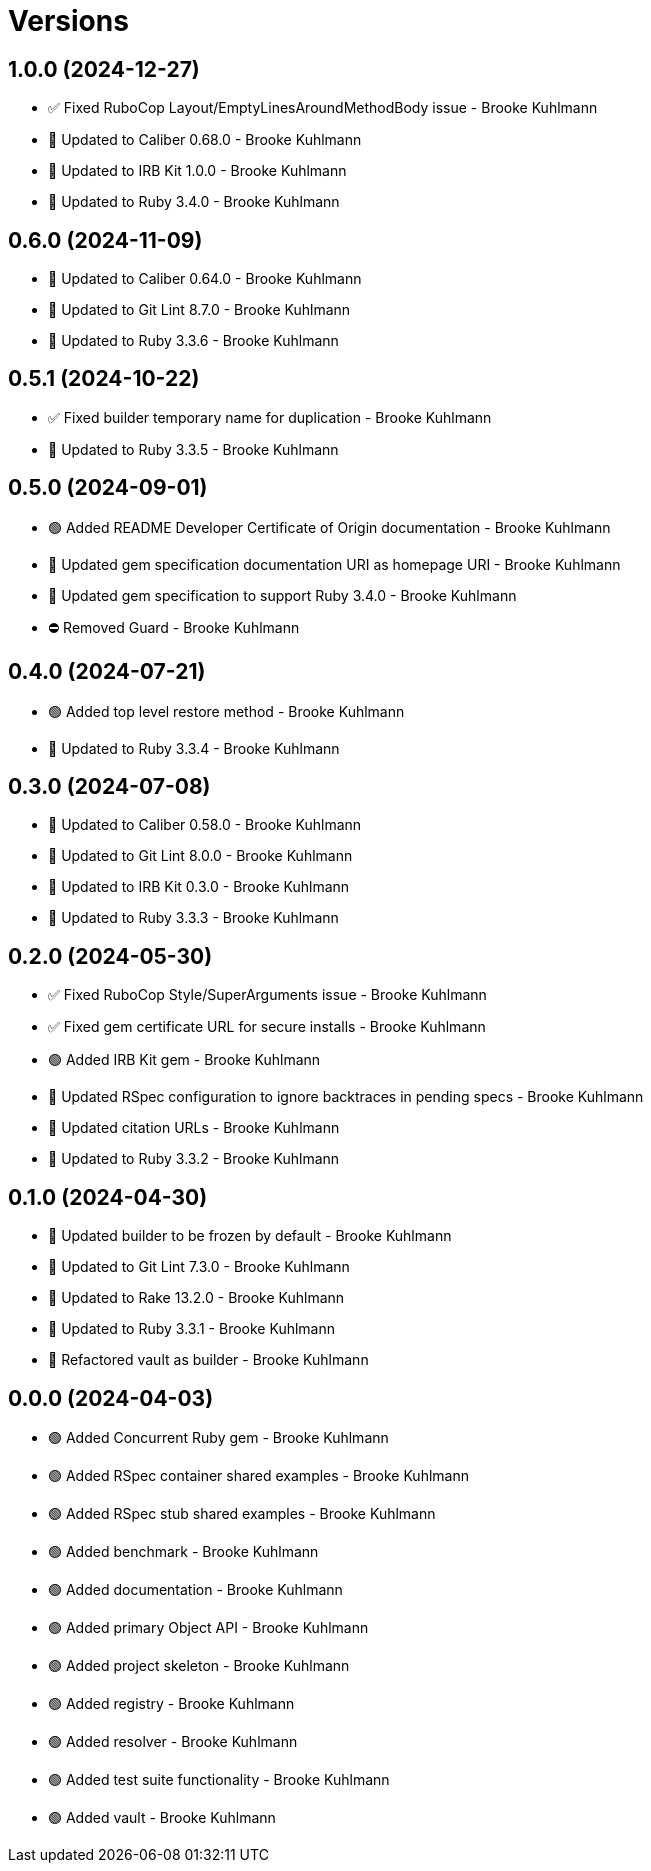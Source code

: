 = Versions

== 1.0.0 (2024-12-27)

* ✅ Fixed RuboCop Layout/EmptyLinesAroundMethodBody issue - Brooke Kuhlmann
* 🔼 Updated to Caliber 0.68.0 - Brooke Kuhlmann
* 🔼 Updated to IRB Kit 1.0.0 - Brooke Kuhlmann
* 🔼 Updated to Ruby 3.4.0 - Brooke Kuhlmann

== 0.6.0 (2024-11-09)

* 🔼 Updated to Caliber 0.64.0 - Brooke Kuhlmann
* 🔼 Updated to Git Lint 8.7.0 - Brooke Kuhlmann
* 🔼 Updated to Ruby 3.3.6 - Brooke Kuhlmann

== 0.5.1 (2024-10-22)

* ✅ Fixed builder temporary name for duplication - Brooke Kuhlmann
* 🔼 Updated to Ruby 3.3.5 - Brooke Kuhlmann

== 0.5.0 (2024-09-01)

* 🟢 Added README Developer Certificate of Origin documentation - Brooke Kuhlmann
* 🔼 Updated gem specification documentation URI as homepage URI - Brooke Kuhlmann
* 🔼 Updated gem specification to support Ruby 3.4.0 - Brooke Kuhlmann
* ⛔️ Removed Guard - Brooke Kuhlmann

== 0.4.0 (2024-07-21)

* 🟢 Added top level restore method - Brooke Kuhlmann
* 🔼 Updated to Ruby 3.3.4 - Brooke Kuhlmann

== 0.3.0 (2024-07-08)

* 🔼 Updated to Caliber 0.58.0 - Brooke Kuhlmann
* 🔼 Updated to Git Lint 8.0.0 - Brooke Kuhlmann
* 🔼 Updated to IRB Kit 0.3.0 - Brooke Kuhlmann
* 🔼 Updated to Ruby 3.3.3 - Brooke Kuhlmann

== 0.2.0 (2024-05-30)

* ✅ Fixed RuboCop Style/SuperArguments issue - Brooke Kuhlmann
* ✅ Fixed gem certificate URL for secure installs - Brooke Kuhlmann
* 🟢 Added IRB Kit gem - Brooke Kuhlmann
* 🔼 Updated RSpec configuration to ignore backtraces in pending specs - Brooke Kuhlmann
* 🔼 Updated citation URLs - Brooke Kuhlmann
* 🔼 Updated to Ruby 3.3.2 - Brooke Kuhlmann

== 0.1.0 (2024-04-30)

* 🔼 Updated builder to be frozen by default - Brooke Kuhlmann
* 🔼 Updated to Git Lint 7.3.0 - Brooke Kuhlmann
* 🔼 Updated to Rake 13.2.0 - Brooke Kuhlmann
* 🔼 Updated to Ruby 3.3.1 - Brooke Kuhlmann
* 🔁 Refactored vault as builder - Brooke Kuhlmann

== 0.0.0 (2024-04-03)

* 🟢 Added Concurrent Ruby gem - Brooke Kuhlmann
* 🟢 Added RSpec container shared examples - Brooke Kuhlmann
* 🟢 Added RSpec stub shared examples - Brooke Kuhlmann
* 🟢 Added benchmark - Brooke Kuhlmann
* 🟢 Added documentation - Brooke Kuhlmann
* 🟢 Added primary Object API - Brooke Kuhlmann
* 🟢 Added project skeleton - Brooke Kuhlmann
* 🟢 Added registry - Brooke Kuhlmann
* 🟢 Added resolver - Brooke Kuhlmann
* 🟢 Added test suite functionality - Brooke Kuhlmann
* 🟢 Added vault - Brooke Kuhlmann
